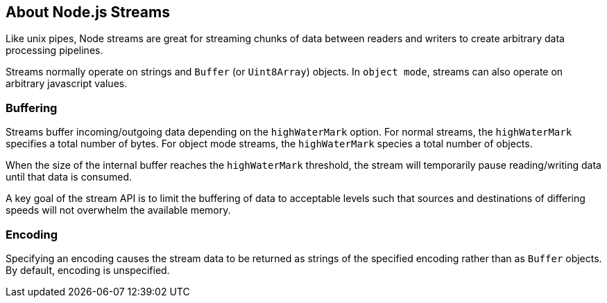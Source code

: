 == About Node.js Streams
Like unix pipes, Node streams are great for streaming chunks of data between
readers and writers to create arbitrary data processing pipelines.

Streams normally operate on strings and `Buffer` (or `Uint8Array`) objects.
In `object mode`, streams can also operate on arbitrary javascript values.

=== Buffering
Streams buffer incoming/outgoing data depending on the `highWaterMark` option.
For normal streams, the `highWaterMark` specifies a total number of bytes. For
object mode streams, the `highWaterMark` species a total number of objects.

When the size of the internal buffer reaches the `highWaterMark` threshold, the
stream will temporarily pause reading/writing data until that data is consumed.

A key goal of the stream API is to limit the buffering of data to acceptable
levels such that sources and destinations of differing speeds will not overwhelm
the available memory.

=== Encoding
Specifying an encoding causes the stream data to be returned as strings of the
specified encoding rather than as `Buffer` objects. By default, encoding is unspecified.
